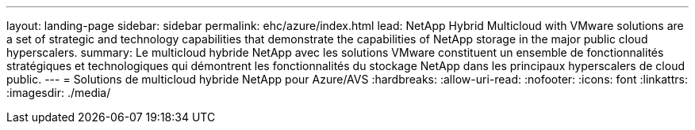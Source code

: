 ---
layout: landing-page 
sidebar: sidebar 
permalink: ehc/azure/index.html 
lead: NetApp Hybrid Multicloud with VMware solutions are a set of strategic and technology capabilities that demonstrate the capabilities of NetApp storage in the major public cloud hyperscalers. 
summary: Le multicloud hybride NetApp avec les solutions VMware constituent un ensemble de fonctionnalités stratégiques et technologiques qui démontrent les fonctionnalités du stockage NetApp dans les principaux hyperscalers de cloud public. 
---
= Solutions de multicloud hybride NetApp pour Azure/AVS
:hardbreaks:
:allow-uri-read: 
:nofooter: 
:icons: font
:linkattrs: 
:imagesdir: ./media/


